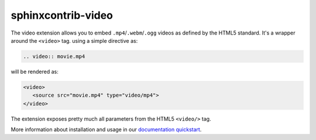 sphinxcontrib-video
===================

.. image:: https://img.shields.io/badge/License-Apache%202.0-yellow.svg
    :target: https://github.com/sphinx-contrib/video/blob/master/LICENSE
    :alt: License: MIT

.. image:: https://img.shields.io/badge/Conventional%20Commits-1.0.0-yellow.svg
   :target: https://conventionalcommits.org
   :alt: conventional commit

.. image:: https://img.shields.io/badge/code%20style-black-000000.svg
   :target: https://github.com/psf/black
   :alt: Black badge

.. image:: https://img.shields.io/badge/code_style-prettier-ff69b4.svg
   :target: https://github.com/prettier/prettier
   :alt: prettier badge

.. image:: https://img.shields.io/pypi/v/sphinxcontrib-video?color=blue&logo=python&logoColor=white
   :alt: PyPI
   :target: https://pypi.org/project/sphinxcontrib-video/

.. image:: https://img.shields.io/pypi/pyversions/sphinxcontrib-video?logo=python&logoColor=white
   :alt: PyPI - Python Version
   :target: https://pypi.org/project/sphinxcontrib-video/

.. image:: https://img.shields.io/readthedocs/sphinxcontrib-video?logo=readthedocs&logoColor=white
   :alt: Read the Docs
   :target: https://readthedocs.org/projects/sphinxcontrib-video/

.. image:: https://img.shields.io/codecov/c/github/sphinx-contrib/video?logo=codecov&logoColor=white
   :alt: Codecov
   :target: https://app.codecov.io/gh/sphinx-contrib/video

.. image:: https://img.shields.io/github/actions/workflow/status/sphinx-contrib/video/unit.yaml?logo=github&logoColor=white
   :alt: GitHub Workflow Status
   :target: https://github.com/sphinx-contrib/video/actions/workflows/unit.yaml

The video extension allows you to embed ``.mp4``/``.webm``/``.ogg`` videos as defined by the HTML5 standard. It's a wrapper around the ``<video>`` tag. using a simple directive as:

.. code-block:: rst

  .. video:: movie.mp4

will be rendered as:

.. code-block:: html

   <video>
      <source src="movie.mp4" type="video/mp4">
   </video>

The extension exposes pretty much all parameters from the HTML5 ``<video/>`` tag.

More information about installation and usage in our `documentation quickstart <https://sphinxcontrib-video.readthedocs.io/en/latest/quickstart.html>`__.
